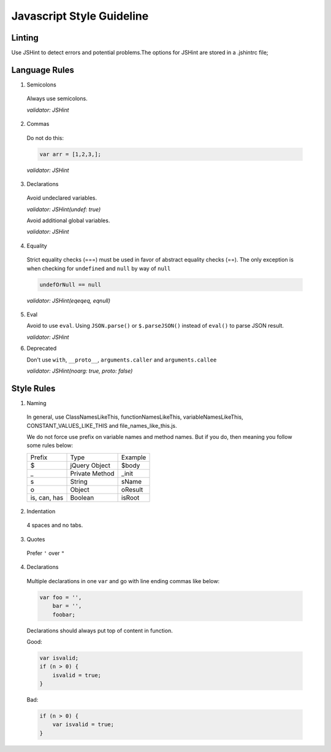 Javascript Style Guideline
=================================

Linting
-------

Use JSHint to detect errors and potential problems.The options for JSHint are stored in a .jshintrc file;

Language Rules
--------------

1. Semicolons

  Always use semicolons.

  *validator: JSHint*

2. Commas

  Do not do this:

  .. code-block:: javascript

    var arr = [1,2,3,];

  *validator: JSHint*
 
3. Declarations

  Avoid undeclared variables. 

  *validator: JSHint(undef: true)*

  Avoid additional global variables.

  *validator: JSHint*

4. Equality

  Strict equality checks (===) must be used in favor of abstract equality checks (==). 
  The only exception is when checking for ``undefined`` and ``null`` by way of ``null``

  .. code-block:: javascript

    undefOrNull == null

  *validator: JSHint(eqeqeq, eqnull)*

5. Eval

   Avoid to use ``eval``. 
   Using ``JSON.parse()`` or ``$.parseJSON()`` instead of ``eval()`` to parse JSON result.

   *validator: JSHint*
 
6. Deprecated

   Don't use ``with``, ``__proto__``, ``arguments.caller`` and ``arguments.callee``

   *validator: JSHint(noarg: true, proto: false)*


Style Rules
-----------

1. Naming

  In general, use ClassNamesLikeThis, functionNamesLikeThis, 
  variableNamesLikeThis, CONSTANT_VALUES_LIKE_THIS and file_names_like_this.js.

  We do not force use prefix on variable names and method names. 
  But if you do, then meaning you follow some rules below: 

  .. list-table::

    * - Prefix
      - Type
      - Example
    * - $
      - jQuery Object
      - $body
    * - _
      - Private Method
      - _init
    * - s
      - String
      - sName
    * - o
      - Object
      - oResult
    * - is, can, has
      - Boolean
      - isRoot

   

2. Indentation

  4 spaces and no tabs.

3. Quotes

  Prefer ``'`` over ``"``

4. Declarations

  Multiple declarations in one ``var`` and go with line ending commas like below:

  .. code-block:: javascript

    var foo = '',
        bar = '',
        foobar;


  Declarations should always put top of content in function.

  Good:

  .. code-block:: javascript

      var isvalid;
      if (n > 0) {
          isvalid = true;
      } 

  Bad:

  .. code-block:: javascript

      if (n > 0) {
          var isvalid = true;
      } 

